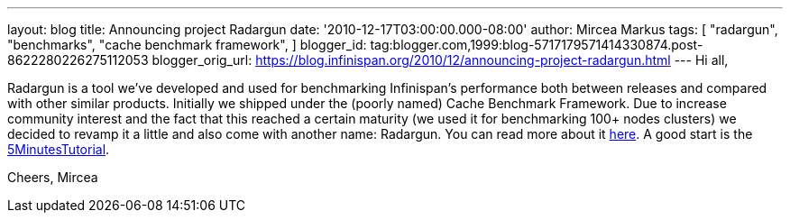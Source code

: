 ---
layout: blog
title: Announcing project Radargun
date: '2010-12-17T03:00:00.000-08:00'
author: Mircea Markus
tags: [ "radargun",
"benchmarks",
"cache benchmark framework",
]
blogger_id: tag:blogger.com,1999:blog-5717179571414330874.post-8622280226275112053
blogger_orig_url: https://blog.infinispan.org/2010/12/announcing-project-radargun.html
---
Hi all,

Radargun is a tool we've developed and used for benchmarking
Infinispan's performance both between releases and compared with other
similar products. Initially we shipped under the (poorly named) Cache
Benchmark Framework.
Due to increase community interest and the fact that this reached a
certain maturity (we used it for benchmarking 100+ nodes clusters) we
decided to revamp it a little and also come with another name:
Radargun.
You can read more about it http://radargun.sourceforge.net/[here]. A
good start is the
https://sourceforge.net/apps/trac/radargun/wiki/FiveMinutesTutorial[5MinutesTutorial].

Cheers,
Mircea
